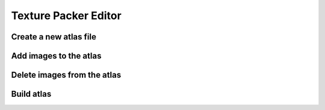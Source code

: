 Texture Packer Editor
=====================


Create a new atlas file
-----------------------


Add images to the atlas
-----------------------



Delete images from the atlas
----------------------------



Build atlas
-----------